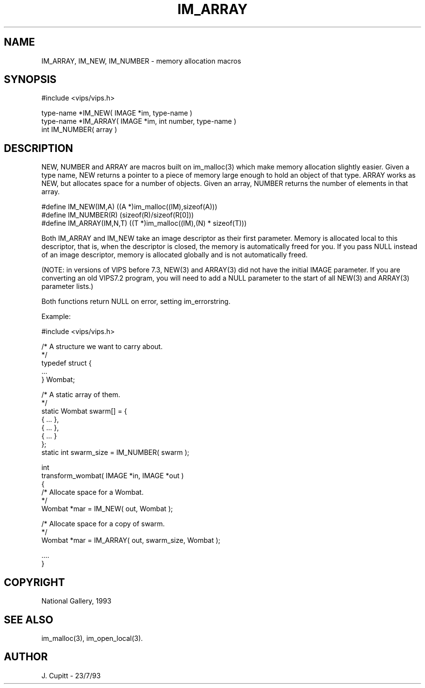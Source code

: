 .TH IM_ARRAY 3 "11 April 1993"
.SH NAME
IM_ARRAY, IM_NEW, IM_NUMBER \- memory allocation macros
.SH SYNOPSIS

#include <vips/vips.h>

type-name *IM_NEW( IMAGE *im, type-name )
.br
type-name *IM_ARRAY( IMAGE *im, int number, type-name )
.br
int IM_NUMBER( array )

.SH DESCRIPTION

NEW, NUMBER and ARRAY are macros built on im_malloc(3) which make memory
allocation slightly easier.  Given a type name, NEW returns a pointer to a
piece of memory large enough to hold an object of that type. ARRAY works as
NEW, but allocates space for a number of objects. Given an array, NUMBER
returns the number of elements in that array.

  #define IM_NEW(IM,A) ((A *)im_malloc((IM),sizeof(A)))
  #define IM_NUMBER(R) (sizeof(R)/sizeof(R[0]))
  #define IM_ARRAY(IM,N,T) ((T *)im_malloc((IM),(N) * sizeof(T)))

Both IM_ARRAY and IM_NEW take an image descriptor as their first
parameter. Memory is allocated local to this descriptor, that is, when the
descriptor is closed, the memory is automatically freed for you. If you
pass NULL instead of an image descriptor, memory is allocated globally and
is not automatically freed.

(NOTE: in versions of VIPS before 7.3, NEW(3) and ARRAY(3) did not have the
initial IMAGE parameter. If you are converting an old VIPS7.2 program, you
will need to add a NULL parameter to the start of all NEW(3) and ARRAY(3)
parameter lists.)

Both functions return NULL on error, setting im_errorstring.

Example:

  #include <vips/vips.h>

  /* A structure we want to carry about.
   */
  typedef struct {
    ...
  } Wombat;

  /* A static array of them.
   */
  static Wombat swarm[] = {
    { ... },
    { ... },
    { ... }
  };
  static int swarm_size = IM_NUMBER( swarm );

  int
  transform_wombat( IMAGE *in, IMAGE *out )
  {
    /* Allocate space for a Wombat.
     */
    Wombat *mar = IM_NEW( out, Wombat );

    /* Allocate space for a copy of swarm.
     */
    Wombat *mar = IM_ARRAY( out, swarm_size, Wombat );

    ....
  }

.SH COPYRIGHT
National Gallery, 1993
.SH SEE ALSO
im_malloc(3), im_open_local(3).
.SH AUTHOR
J. Cupitt \- 23/7/93

